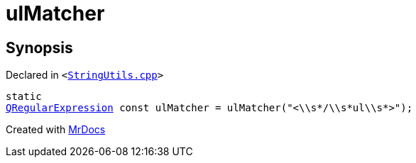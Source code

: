 [#ulMatcher]
= ulMatcher
:relfileprefix: 
:mrdocs:


== Synopsis

Declared in `&lt;https://github.com/PrismLauncher/PrismLauncher/blob/develop/launcher/StringUtils.cpp#L216[StringUtils&period;cpp]&gt;`

[source,cpp,subs="verbatim,replacements,macros,-callouts"]
----
static
xref:QRegularExpression.adoc[QRegularExpression] const ulMatcher = ulMatcher(&quot;&lt;&bsol;&bsol;s&ast;&sol;&bsol;&bsol;s&ast;ul&bsol;&bsol;s&ast;&gt;&quot;);
----



[.small]#Created with https://www.mrdocs.com[MrDocs]#
